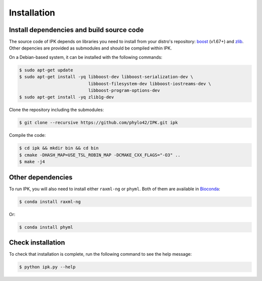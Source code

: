 Installation
============

.. _dependencies:

Install dependencies and build source code
------------------------------------------

The source code of IPK depends on libraries you need to install from your distro's repository: boost_ (v1.67+) and zlib_. 
Other depencies are provided as submodules and should be compiled within IPK.

.. _boost: https://www.boost.org/

.. _zlib: https://www.zlib.net/

On a Debian-based system, it can be installed with the following commands:

.. code-block:: console

   $ sudo apt-get update
   $ sudo apt-get install -yq libboost-dev libboost-serialization-dev \
                              libboost-filesystem-dev libboost-iostreams-dev \
                              libboost-program-options-dev
   $ sudo apt-get install -yq zlib1g-dev

Clone the repository including the submodules:

.. code-block:: console

    $ git clone --recursive https://github.com/phylo42/IPK.git ipk


Compile the code:

.. code-block:: console

    $ cd ipk && mkdir bin && cd bin
    $ cmake -DHASH_MAP=USE_TSL_ROBIN_MAP -DCMAKE_CXX_FLAGS="-O3" ..
    $ make -j4

Other dependencies
------------------

To run IPK, you will also need to install either ``raxml-ng`` or ``phyml``. 
Both of them are available in Bioconda_:

.. _Bioconda: https://bioconda.github.io/

.. code-block:: console

    $ conda install raxml-ng

Or:

.. code-block:: console

    $ conda install phyml


.. _test

Check installation
------------------

To check that installation is complete, run the following command to see the help message:

.. code-block:: console

    $ python ipk.py --help



